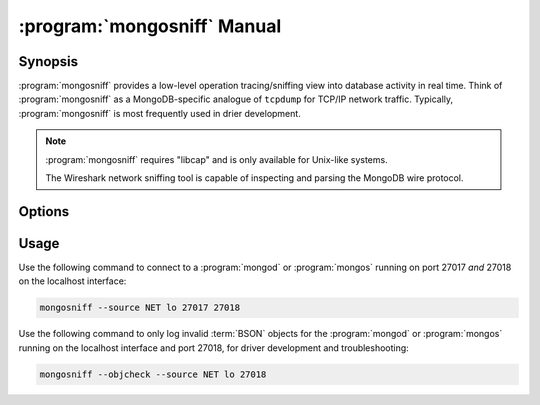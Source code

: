 .. _mongosniff:

============================
:program:`mongosniff` Manual
============================

.. default-domain:: mongodb

.. binary:: mongosniff

Synopsis
--------

:program:`mongosniff` provides a low-level operation tracing/sniffing view
into database activity in real time. Think of :program:`mongosniff` as a
MongoDB-specific analogue of ``tcpdump`` for TCP/IP network
traffic. Typically, :program:`mongosniff` is most frequently used in drier
development.

.. note::

   :program:`mongosniff` requires "libcap" and is only available for
   Unix-like systems.

   The Wireshark network sniffing tool is capable of inspecting and
   parsing the MongoDB wire protocol.

Options
-------

.. program:: mongosniff

.. option:: --help

   Returns a basic help and usage text.

.. option:: --forward <host>:<port>

   Declares a host to forward all parsed requests that the
   :program:`mongosniff` intercepts to another :program:`mongod`
   instance and issue those operations on that database instance.

   Specify the target host name and port in the "``<host>:<port>``"
   format.

.. option:: --source <NET [interface]>, <FILE [filename]>

   Specifies source material to inspect. Use "``--source NET
   [interface]``" to inspect traffic from a network interface
   (e.g. ``eth0`` or ``lo``.) Use "``--source FILE [filename]``" to
   read captured packets in :term:`pcap` format.

.. option::  --objcheck

   Modifies the behavior to *only* display invalid BSON objects and
   nothing else. Use this option for troubleshooting driver
   development.

.. option:: <port>

   Specifies alternate ports to sniff for traffic. By default,
   :program:`mongosniff` watches for MongoDB traffic on port 27017. Append
   multiple port numbers to the end of :program:`mongosniff` to monitor
   traffic on multiple ports.

Usage
-----

Use the following command to connect to a :program:`mongod` or
:program:`mongos` running on port 27017 *and* 27018 on the localhost
interface:

.. code-block:: sh

   mongosniff --source NET lo 27017 27018

Use the following command to only log invalid :term:`BSON` objects for
the :program:`mongod` or :program:`mongos` running on the localhost
interface and port 27018, for driver development and troubleshooting:

.. code-block:: sh

   mongosniff --objcheck --source NET lo 27018
